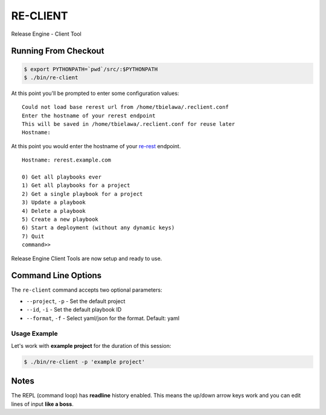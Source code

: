 .. _reclient:

RE-CLIENT
---------
Release Engine - Client Tool

.. todo::
   Define what this is better.


Running From Checkout
~~~~~~~~~~~~~~~~~~~~~

.. todo::
   How do they install it?

.. code-block:: bash

   $ export PYTHONPATH=`pwd`/src/:$PYTHONPATH
   $ ./bin/re-client

At this point you'll be prompted to enter some configuration values::

   Could not load base rerest url from /home/tbielawa/.reclient.conf
   Enter the hostname of your rerest endpoint
   This will be saved in /home/tbielawa/.reclient.conf for reuse later
   Hostname:

At this point you would enter the hostname of your
`re-rest <https://github.com/RHInception/re-rest>`_ endpoint.
::

   Hostname: rerest.example.com

   0) Get all playbooks ever
   1) Get all playbooks for a project
   2) Get a single playbook for a project
   3) Update a playbook
   4) Delete a playbook
   5) Create a new playbook
   6) Start a deployment (without any dynamic keys)
   7) Quit
   command>>

Release Engine Client Tools are now setup and ready to use.

Command Line Options
~~~~~~~~~~~~~~~~~~~~

The ``re-client`` command accepts two optional parameters:

* ``--project``, ``-p`` - Set the default project
* ``--id``, ``-i`` - Set the default playbook ID
* ``--format``, ``-f`` - Select yaml/json for the format. Default: yaml

Usage Example
`````````````
Let's work with **example project** for the duration of this session:

.. code-block:: bash

   $ ./bin/re-client -p 'example project'


Notes
~~~~~
The REPL (command loop) has **readline** history enabled. This means
the up/down arrow keys work and you can edit lines of input **like a
boss**.
